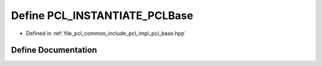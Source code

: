 .. _exhale_define_pcl__base_8hpp_1ac4c9cb2883cf9cd9efa2fec64f0ea2db:

Define PCL_INSTANTIATE_PCLBase
==============================

- Defined in :ref:`file_pcl_common_include_pcl_impl_pcl_base.hpp`


Define Documentation
--------------------


.. doxygendefine:: PCL_INSTANTIATE_PCLBase
